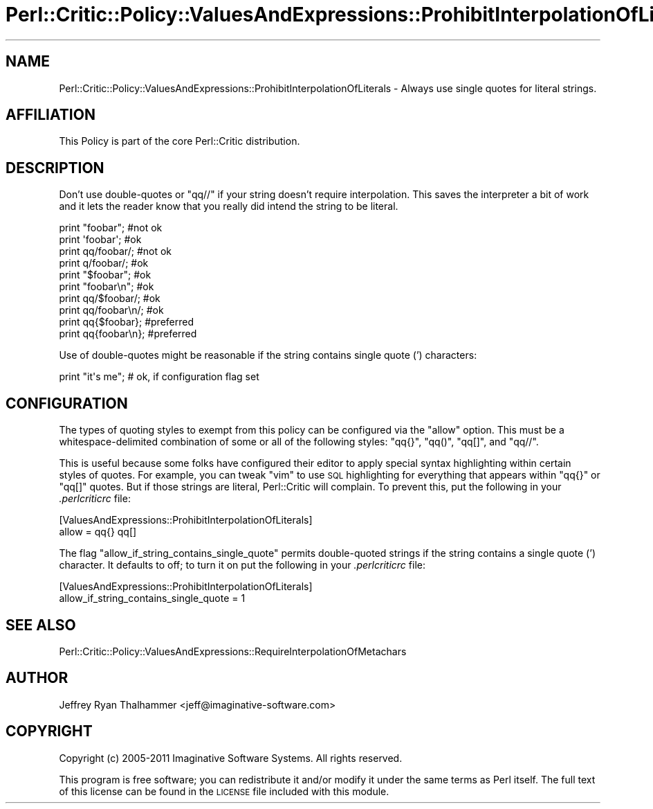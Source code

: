 .\" Automatically generated by Pod::Man 2.23 (Pod::Simple 3.14)
.\"
.\" Standard preamble:
.\" ========================================================================
.de Sp \" Vertical space (when we can't use .PP)
.if t .sp .5v
.if n .sp
..
.de Vb \" Begin verbatim text
.ft CW
.nf
.ne \\$1
..
.de Ve \" End verbatim text
.ft R
.fi
..
.\" Set up some character translations and predefined strings.  \*(-- will
.\" give an unbreakable dash, \*(PI will give pi, \*(L" will give a left
.\" double quote, and \*(R" will give a right double quote.  \*(C+ will
.\" give a nicer C++.  Capital omega is used to do unbreakable dashes and
.\" therefore won't be available.  \*(C` and \*(C' expand to `' in nroff,
.\" nothing in troff, for use with C<>.
.tr \(*W-
.ds C+ C\v'-.1v'\h'-1p'\s-2+\h'-1p'+\s0\v'.1v'\h'-1p'
.ie n \{\
.    ds -- \(*W-
.    ds PI pi
.    if (\n(.H=4u)&(1m=24u) .ds -- \(*W\h'-12u'\(*W\h'-12u'-\" diablo 10 pitch
.    if (\n(.H=4u)&(1m=20u) .ds -- \(*W\h'-12u'\(*W\h'-8u'-\"  diablo 12 pitch
.    ds L" ""
.    ds R" ""
.    ds C` ""
.    ds C' ""
'br\}
.el\{\
.    ds -- \|\(em\|
.    ds PI \(*p
.    ds L" ``
.    ds R" ''
'br\}
.\"
.\" Escape single quotes in literal strings from groff's Unicode transform.
.ie \n(.g .ds Aq \(aq
.el       .ds Aq '
.\"
.\" If the F register is turned on, we'll generate index entries on stderr for
.\" titles (.TH), headers (.SH), subsections (.SS), items (.Ip), and index
.\" entries marked with X<> in POD.  Of course, you'll have to process the
.\" output yourself in some meaningful fashion.
.ie \nF \{\
.    de IX
.    tm Index:\\$1\t\\n%\t"\\$2"
..
.    nr % 0
.    rr F
.\}
.el \{\
.    de IX
..
.\}
.\"
.\" Accent mark definitions (@(#)ms.acc 1.5 88/02/08 SMI; from UCB 4.2).
.\" Fear.  Run.  Save yourself.  No user-serviceable parts.
.    \" fudge factors for nroff and troff
.if n \{\
.    ds #H 0
.    ds #V .8m
.    ds #F .3m
.    ds #[ \f1
.    ds #] \fP
.\}
.if t \{\
.    ds #H ((1u-(\\\\n(.fu%2u))*.13m)
.    ds #V .6m
.    ds #F 0
.    ds #[ \&
.    ds #] \&
.\}
.    \" simple accents for nroff and troff
.if n \{\
.    ds ' \&
.    ds ` \&
.    ds ^ \&
.    ds , \&
.    ds ~ ~
.    ds /
.\}
.if t \{\
.    ds ' \\k:\h'-(\\n(.wu*8/10-\*(#H)'\'\h"|\\n:u"
.    ds ` \\k:\h'-(\\n(.wu*8/10-\*(#H)'\`\h'|\\n:u'
.    ds ^ \\k:\h'-(\\n(.wu*10/11-\*(#H)'^\h'|\\n:u'
.    ds , \\k:\h'-(\\n(.wu*8/10)',\h'|\\n:u'
.    ds ~ \\k:\h'-(\\n(.wu-\*(#H-.1m)'~\h'|\\n:u'
.    ds / \\k:\h'-(\\n(.wu*8/10-\*(#H)'\z\(sl\h'|\\n:u'
.\}
.    \" troff and (daisy-wheel) nroff accents
.ds : \\k:\h'-(\\n(.wu*8/10-\*(#H+.1m+\*(#F)'\v'-\*(#V'\z.\h'.2m+\*(#F'.\h'|\\n:u'\v'\*(#V'
.ds 8 \h'\*(#H'\(*b\h'-\*(#H'
.ds o \\k:\h'-(\\n(.wu+\w'\(de'u-\*(#H)/2u'\v'-.3n'\*(#[\z\(de\v'.3n'\h'|\\n:u'\*(#]
.ds d- \h'\*(#H'\(pd\h'-\w'~'u'\v'-.25m'\f2\(hy\fP\v'.25m'\h'-\*(#H'
.ds D- D\\k:\h'-\w'D'u'\v'-.11m'\z\(hy\v'.11m'\h'|\\n:u'
.ds th \*(#[\v'.3m'\s+1I\s-1\v'-.3m'\h'-(\w'I'u*2/3)'\s-1o\s+1\*(#]
.ds Th \*(#[\s+2I\s-2\h'-\w'I'u*3/5'\v'-.3m'o\v'.3m'\*(#]
.ds ae a\h'-(\w'a'u*4/10)'e
.ds Ae A\h'-(\w'A'u*4/10)'E
.    \" corrections for vroff
.if v .ds ~ \\k:\h'-(\\n(.wu*9/10-\*(#H)'\s-2\u~\d\s+2\h'|\\n:u'
.if v .ds ^ \\k:\h'-(\\n(.wu*10/11-\*(#H)'\v'-.4m'^\v'.4m'\h'|\\n:u'
.    \" for low resolution devices (crt and lpr)
.if \n(.H>23 .if \n(.V>19 \
\{\
.    ds : e
.    ds 8 ss
.    ds o a
.    ds d- d\h'-1'\(ga
.    ds D- D\h'-1'\(hy
.    ds th \o'bp'
.    ds Th \o'LP'
.    ds ae ae
.    ds Ae AE
.\}
.rm #[ #] #H #V #F C
.\" ========================================================================
.\"
.IX Title "Perl::Critic::Policy::ValuesAndExpressions::ProhibitInterpolationOfLiterals 3"
.TH Perl::Critic::Policy::ValuesAndExpressions::ProhibitInterpolationOfLiterals 3 "2017-06-14" "perl v5.12.3" "User Contributed Perl Documentation"
.\" For nroff, turn off justification.  Always turn off hyphenation; it makes
.\" way too many mistakes in technical documents.
.if n .ad l
.nh
.SH "NAME"
Perl::Critic::Policy::ValuesAndExpressions::ProhibitInterpolationOfLiterals \- Always use single quotes for literal strings.
.SH "AFFILIATION"
.IX Header "AFFILIATION"
This Policy is part of the core Perl::Critic
distribution.
.SH "DESCRIPTION"
.IX Header "DESCRIPTION"
Don't use double-quotes or \f(CW\*(C`qq//\*(C'\fR if your string doesn't require
interpolation.  This saves the interpreter a bit of work and it lets
the reader know that you really did intend the string to be literal.
.PP
.Vb 4
\&    print "foobar";     #not ok
\&    print \*(Aqfoobar\*(Aq;     #ok
\&    print qq/foobar/;   #not ok
\&    print q/foobar/;    #ok
\&
\&    print "$foobar";    #ok
\&    print "foobar\en";   #ok
\&    print qq/$foobar/;  #ok
\&    print qq/foobar\en/; #ok
\&
\&    print qq{$foobar};  #preferred
\&    print qq{foobar\en}; #preferred
.Ve
.PP
Use of double-quotes might be reasonable if the string contains single
quote (') characters:
.PP
.Vb 1
\&    print "it\*(Aqs me";    # ok, if configuration flag set
.Ve
.SH "CONFIGURATION"
.IX Header "CONFIGURATION"
The types of quoting styles to exempt from this policy can be
configured via the \f(CW\*(C`allow\*(C'\fR option.  This must be a
whitespace-delimited combination of some or all of the following
styles: \f(CW\*(C`qq{}\*(C'\fR, \f(CW\*(C`qq()\*(C'\fR, \f(CW\*(C`qq[]\*(C'\fR, and \f(CW\*(C`qq//\*(C'\fR.
.PP
This is useful because some folks have configured their editor to
apply special syntax highlighting within certain styles of quotes.
For example, you can tweak \f(CW\*(C`vim\*(C'\fR to use \s-1SQL\s0 highlighting for
everything that appears within \f(CW\*(C`qq{}\*(C'\fR or \f(CW\*(C`qq[]\*(C'\fR quotes.  But if
those strings are literal, Perl::Critic will complain.  To prevent
this, put the following in your \fI.perlcriticrc\fR file:
.PP
.Vb 2
\&    [ValuesAndExpressions::ProhibitInterpolationOfLiterals]
\&    allow = qq{} qq[]
.Ve
.PP
The flag \f(CW\*(C`allow_if_string_contains_single_quote\*(C'\fR permits
double-quoted strings if the string contains a single quote (')
character.  It defaults to off; to turn it on put the following in
your \fI.perlcriticrc\fR file:
.PP
.Vb 2
\&    [ValuesAndExpressions::ProhibitInterpolationOfLiterals]
\&    allow_if_string_contains_single_quote = 1
.Ve
.SH "SEE ALSO"
.IX Header "SEE ALSO"
Perl::Critic::Policy::ValuesAndExpressions::RequireInterpolationOfMetachars
.SH "AUTHOR"
.IX Header "AUTHOR"
Jeffrey Ryan Thalhammer <jeff@imaginative\-software.com>
.SH "COPYRIGHT"
.IX Header "COPYRIGHT"
Copyright (c) 2005\-2011 Imaginative Software Systems.  All rights reserved.
.PP
This program is free software; you can redistribute it and/or modify
it under the same terms as Perl itself.  The full text of this license
can be found in the \s-1LICENSE\s0 file included with this module.
